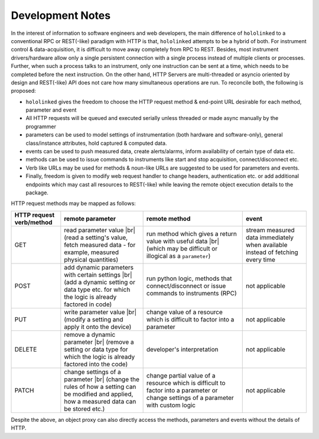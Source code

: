 .. |module-highlighted| replace:: ``hololinked``

.. |br| raw:: html

    <br />


.. _note:

Development Notes
=================

In the interest of information to software engineers and web developers, the main difference of |module-highlighted| to a conventional 
RPC or REST(-like) paradigm with HTTP is that, |module-highlighted| attempts to be a hybrid of both. For instrument control
& data-acquisition, it is difficult to move away completely from RPC to REST. Besides, most instrument drivers/hardware 
allow only a single persistent connection with a single process instead of multiple clients or processes. Further, when 
such a process talks to an instrument, only one instruction can be sent at a time, which needs to be completed before 
the next instruction. On the other hand, HTTP Servers are multi-threaded or asyncio oriented by design and REST(-like) API 
does not care how many simultaneous operations are run. To reconcile both, the following is proposed:

* |module-highlighted| gives the freedom to choose the HTTP request method & end-point URL desirable for each method, parameter and event
* All HTTP requests will be queued and executed serially unless threaded or made async manually by the programmer
* parameters can be used to model settings of instrumentation (both hardware and software-only), general class/instance attributes, 
  hold captured & computed data.
* events can be used to push measured data, create alerts/alarms, inform availability of certain type of data etc.
* methods can be used to issue commands to instruments like start and stop acquisition, connect/disconnect etc.
* Verb like URLs may be used for methods & noun-like URLs are suggested to be used for parameters and events.
* Finally, freedom is given to modify web request handler to change headers, authentication etc. or add additional endpoints
  which may cast all resources to REST(-like) while leaving the remote object execution details to the package.

HTTP request methods may be mapped as follows:

.. list-table:: 
   :header-rows: 1

   * - HTTP request verb/method
     - remote parameter  
     - remote method 
     - event  
   * - GET
     - read parameter value |br| (read a setting's value, fetch measured data - for example, measured physical quantities)
     - run method which gives a return value with useful data |br| (which may be difficult or illogical as a ``parameter``)
     - stream measured data immediately when available instead of fetching every time 
   * - POST 
     - add dynamic parameters with certain settings |br| (add a dynamic setting or data type etc. for which the logic is already factored in code)
     - run python logic, methods that connect/disconnect or issue commands to instruments (RPC)
     - not applicable 
   * - PUT 
     - write parameter value |br| (modify a setting and apply it onto the device)
     - change value of a resource which is difficult to factor into a parameter 
     - not applicable
   * - DELETE 
     - remove a dynamic parameter |br| (remove a setting or data type for which the logic is already factored into the code)
     - developer's interpretation 
     - not applicable
   * - PATCH
     - change settings of a parameter |br| (change the rules of how a setting can be modified and applied, how a measured data can be stored etc.)
     - change partial value of a resource which is difficult to factor into a parameter or change settings of a parameter with custom logic 
     - not applicable

Despite the above, an object proxy can also directly access the methods, parameters and events without the details of HTTP.

